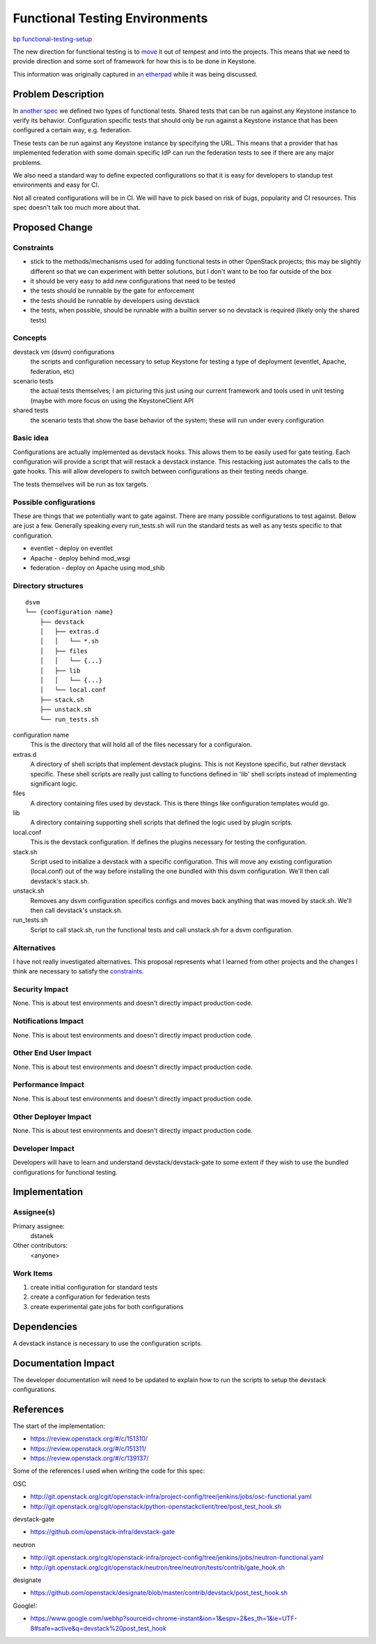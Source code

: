 ..
 This work is licensed under a Creative Commons Attribution 3.0 Unported
 License.

 http://creativecommons.org/licenses/by/3.0/legalcode

===============================
Functional Testing Environments
===============================

`bp functional-testing-setup
<https://blueprints.launchpad.net/keystone/+spec/functional-testing-setup>`_


The new direction for functional testing is to `move`_ it out of tempest and
into the projects. This means that we need to provide direction and some sort
of framework for how this is to be done in Keystone.

This information was originally captured in `an etherpad
<https://etherpad.openstack.org/p/keystone-functional-tests>`_ while it was
being discussed.

.. _move: http://lists.openstack.org/pipermail/openstack-dev/2014-July/041188.html


Problem Description
===================

In `another spec <http://specs.openstack.org/openstack/keystone-specs/specs/
kilo/functional-testing.html>`_ we defined two types of functional tests.
Shared tests that can be run against any Keystone instance to verify its
behavior. Configuration specific tests that should only be run against a
Keystone instance that has been configured a certain way, e.g. federation.

These tests can be run against any Keystone instance by specifying the URL.
This means that a provider that has implemented federation with some domain
specific IdP can run the federation tests to see if there are any major
problems.

We also need a standard way to define expected configurations so that it is
easy for developers to standup test environments and easy for CI.

Not all created configurations will be in CI. We will have to pick based on
risk of bugs, popularity and CI resources. This spec doesn't talk too much
more about that.


Proposed Change
===============

Constraints
-----------

* stick to the methods/mechanisms used for adding functional tests in other
  OpenStack projects; this may be slightly different so that we can
  experiment with better solutions, but I don't want to be too far outside of
  the box
* it should be very easy to add new configurations that need to be tested
* the tests should be runnable by the gate for enforcement
* the tests should be runnable by developers using devstack
* the tests, when possible, should be runnable with a builtin server so no
  devstack is required (likely only the shared tests)

Concepts
--------

devstack vm (dsvm) configurations
  the scripts and configuration necessary to setup Keystone for testing a
  type of deployment (eventlet, Apache, federation, etc)

scenario tests
  the actual tests themselves; I am picturing this just using our current
  framework and tools used in unit testing (maybe with more focus on using
  the KeystoneClient API

shared tests
  the scenario tests that show the base behavior of the system; these will
  run under every configuration

Basic idea
----------

Configurations are actually implemented as devstack hooks. This allows them to
be easily used for gate testing. Each configuration will provide a script that
will restack a devstack instance. This restacking just automates the calls to
the gate hooks. This will allow developers to switch between configurations as
their testing needs change.

The tests themselves will be run as tox targets.

Possible configurations
-----------------------

These are things that we potentially want to gate against. There are many
possible configurations to test against. Below are just a few. Generally
speaking every run_tests.sh will run the standard tests as well as any tests
specific to that configuration.

* eventlet - deploy on eventlet
* Apache - deploy behind mod_wsgi
* federation - deploy on Apache using mod_shib

.. example directory structure:

Directory structures
--------------------

::

   dsvm
   └── {configuration name}
       ├── devstack
       │   ├── extras.d
       │   │   └── *.sh
       │   ├── files
       │   │   └── {...}
       │   ├── lib
       │   │   └── {...}
       │   └── local.conf
       ├── stack.sh
       ├── unstack.sh
       └── run_tests.sh

configuration name
  This is the directory that will hold all of the files necessary for
  a configuraion.

extras.d
  A directory of shell scripts that implement devstack plugins. This is not
  Keystone specific, but rather devstack specific. These shell scripts are
  really just calling to functions defined in 'lib' shell scripts instead of
  implementing significant logic.

files
  A directory containing files used by devstack. This is there things like
  configuration templates would go.

lib
  A directory containing supporting shell scripts that defined the logic
  used by plugin scripts.

local.conf
  This is the devstack configuration. If defines the plugins necessary for
  testing the configuration.

stack.sh
  Script used to initialize a devstack with a specific configuration. This will
  move any existing configuration (local.conf) out of the way before installing
  the one bundled with this dsvm configuration. We'll then call devstack's
  stack.sh.

unstack.sh
  Removes any dsvm configuration specifics configs and moves back anything
  that was moved by stack.sh. We'll then call devstack's unstack.sh.

run_tests.sh
  Script to call stack.sh, run the functional tests and call unstack.sh for a
  dsvm configuration.

Alternatives
------------

I have not really investigated alternatives. This proposal represents what I
learned from other projects and the changes I think are necessary to satisfy
the `constraints`_.

Security Impact
---------------

None. This is about test environments and doesn't directly impact production
code.

Notifications Impact
--------------------

None. This is about test environments and doesn't directly impact production
code.

Other End User Impact
---------------------

None. This is about test environments and doesn't directly impact production
code.

Performance Impact
------------------

None. This is about test environments and doesn't directly impact production
code.

Other Deployer Impact
---------------------

None. This is about test environments and doesn't directly impact production
code.

Developer Impact
----------------

Developers will have to learn and understand devstack/devstack-gate to some
extent if they wish to use the bundled configurations for functional testing.

Implementation
==============

Assignee(s)
-----------

Primary assignee:
  dstanek

Other contributors:
  <anyone>

Work Items
----------

1. create initial configuration for standard tests
2. create a configuration for federation tests
3. create experimental gate jobs for both configurations

Dependencies
============

A devstack instance is necessary to use the configuration scripts.

Documentation Impact
====================

The developer documentation will need to be updated to explain how to run
the scripts to setup the devstack configurations.

References
==========

The start of the implementation:

* https://review.openstack.org/#/c/151310/
* https://review.openstack.org/#/c/151311/
* https://review.openstack.org/#/c/139137/

Some of the references I used when writing the code for this spec:

OSC

* http://git.openstack.org/cgit/openstack-infra/project-config/tree/jenkins/jobs/osc-functional.yaml
* http://git.openstack.org/cgit/openstack/python-openstackclient/tree/post_test_hook.sh

devstack-gate

* https://github.com/openstack-infra/devstack-gate

neutron

* http://git.openstack.org/cgit/openstack-infra/project-config/tree/jenkins/jobs/neutron-functional.yaml
* http://git.openstack.org/cgit/openstack/neutron/tree/neutron/tests/contrib/gate_hook.sh

designate

* https://github.com/openstack/designate/blob/master/contrib/devstack/post_test_hook.sh

Google!:

* https://www.google.com/webhp?sourceid=chrome-instant&ion=1&espv=2&es_th=1&ie=UTF-8#safe=active&q=devstack%20post_test_hook
